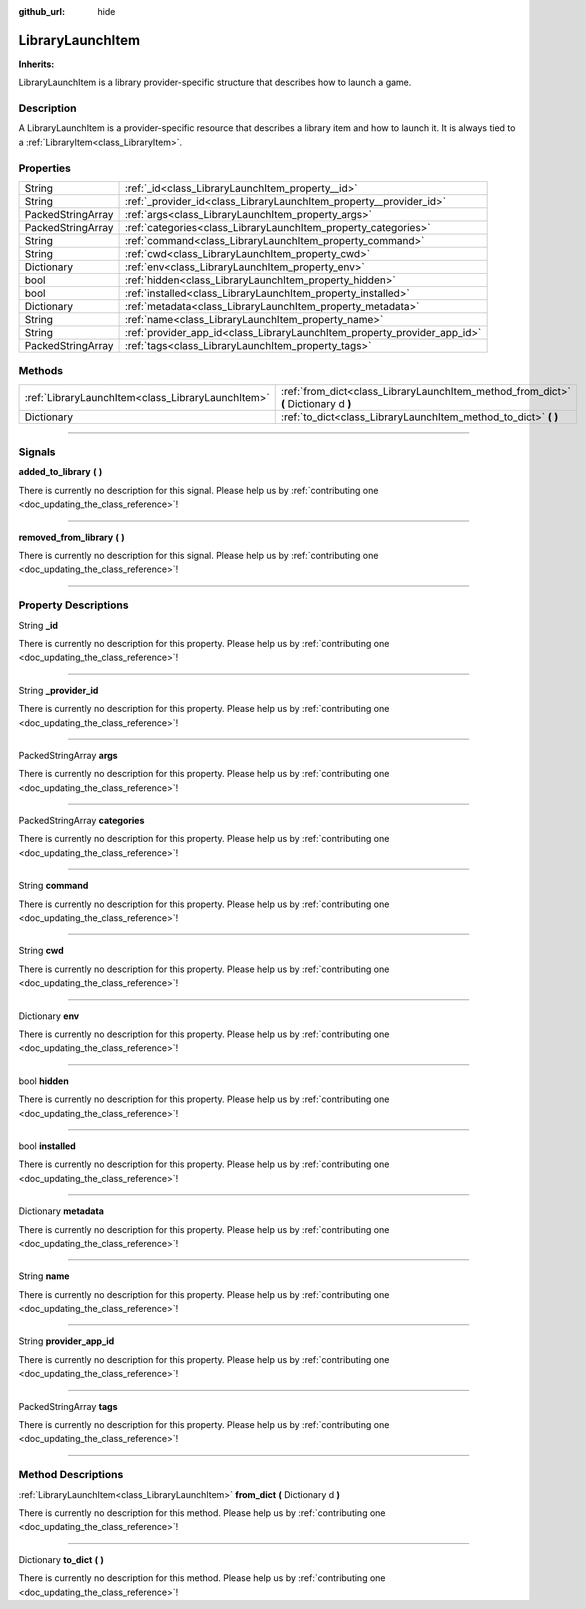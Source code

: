 :github_url: hide

.. DO NOT EDIT THIS FILE!!!
.. Generated automatically from Godot engine sources.
.. Generator: https://github.com/godotengine/godot/tree/master/doc/tools/make_rst.py.
.. XML source: https://github.com/godotengine/godot/tree/master/api/classes/LibraryLaunchItem.xml.

.. _class_LibraryLaunchItem:

LibraryLaunchItem
=================

**Inherits:** 

LibraryLaunchItem is a library provider-specific structure that describes how to launch a game.

.. rst-class:: classref-introduction-group

Description
-----------

A LibraryLaunchItem is a provider-specific resource that describes a library item and how to launch it. It is always tied to a :ref:`LibraryItem<class_LibraryItem>`.

.. rst-class:: classref-reftable-group

Properties
----------

.. table::
   :widths: auto

   +-------------------+--------------------------------------------------------------------------+
   | String            | :ref:`_id<class_LibraryLaunchItem_property__id>`                         |
   +-------------------+--------------------------------------------------------------------------+
   | String            | :ref:`_provider_id<class_LibraryLaunchItem_property__provider_id>`       |
   +-------------------+--------------------------------------------------------------------------+
   | PackedStringArray | :ref:`args<class_LibraryLaunchItem_property_args>`                       |
   +-------------------+--------------------------------------------------------------------------+
   | PackedStringArray | :ref:`categories<class_LibraryLaunchItem_property_categories>`           |
   +-------------------+--------------------------------------------------------------------------+
   | String            | :ref:`command<class_LibraryLaunchItem_property_command>`                 |
   +-------------------+--------------------------------------------------------------------------+
   | String            | :ref:`cwd<class_LibraryLaunchItem_property_cwd>`                         |
   +-------------------+--------------------------------------------------------------------------+
   | Dictionary        | :ref:`env<class_LibraryLaunchItem_property_env>`                         |
   +-------------------+--------------------------------------------------------------------------+
   | bool              | :ref:`hidden<class_LibraryLaunchItem_property_hidden>`                   |
   +-------------------+--------------------------------------------------------------------------+
   | bool              | :ref:`installed<class_LibraryLaunchItem_property_installed>`             |
   +-------------------+--------------------------------------------------------------------------+
   | Dictionary        | :ref:`metadata<class_LibraryLaunchItem_property_metadata>`               |
   +-------------------+--------------------------------------------------------------------------+
   | String            | :ref:`name<class_LibraryLaunchItem_property_name>`                       |
   +-------------------+--------------------------------------------------------------------------+
   | String            | :ref:`provider_app_id<class_LibraryLaunchItem_property_provider_app_id>` |
   +-------------------+--------------------------------------------------------------------------+
   | PackedStringArray | :ref:`tags<class_LibraryLaunchItem_property_tags>`                       |
   +-------------------+--------------------------------------------------------------------------+

.. rst-class:: classref-reftable-group

Methods
-------

.. table::
   :widths: auto

   +---------------------------------------------------+-------------------------------------------------------------------------------------+
   | :ref:`LibraryLaunchItem<class_LibraryLaunchItem>` | :ref:`from_dict<class_LibraryLaunchItem_method_from_dict>` **(** Dictionary d **)** |
   +---------------------------------------------------+-------------------------------------------------------------------------------------+
   | Dictionary                                        | :ref:`to_dict<class_LibraryLaunchItem_method_to_dict>` **(** **)**                  |
   +---------------------------------------------------+-------------------------------------------------------------------------------------+

.. rst-class:: classref-section-separator

----

.. rst-class:: classref-descriptions-group

Signals
-------

.. _class_LibraryLaunchItem_signal_added_to_library:

.. rst-class:: classref-signal

**added_to_library** **(** **)**

.. container:: contribute

	There is currently no description for this signal. Please help us by :ref:`contributing one <doc_updating_the_class_reference>`!

.. rst-class:: classref-item-separator

----

.. _class_LibraryLaunchItem_signal_removed_from_library:

.. rst-class:: classref-signal

**removed_from_library** **(** **)**

.. container:: contribute

	There is currently no description for this signal. Please help us by :ref:`contributing one <doc_updating_the_class_reference>`!

.. rst-class:: classref-section-separator

----

.. rst-class:: classref-descriptions-group

Property Descriptions
---------------------

.. _class_LibraryLaunchItem_property__id:

.. rst-class:: classref-property

String **_id**

.. container:: contribute

	There is currently no description for this property. Please help us by :ref:`contributing one <doc_updating_the_class_reference>`!

.. rst-class:: classref-item-separator

----

.. _class_LibraryLaunchItem_property__provider_id:

.. rst-class:: classref-property

String **_provider_id**

.. container:: contribute

	There is currently no description for this property. Please help us by :ref:`contributing one <doc_updating_the_class_reference>`!

.. rst-class:: classref-item-separator

----

.. _class_LibraryLaunchItem_property_args:

.. rst-class:: classref-property

PackedStringArray **args**

.. container:: contribute

	There is currently no description for this property. Please help us by :ref:`contributing one <doc_updating_the_class_reference>`!

.. rst-class:: classref-item-separator

----

.. _class_LibraryLaunchItem_property_categories:

.. rst-class:: classref-property

PackedStringArray **categories**

.. container:: contribute

	There is currently no description for this property. Please help us by :ref:`contributing one <doc_updating_the_class_reference>`!

.. rst-class:: classref-item-separator

----

.. _class_LibraryLaunchItem_property_command:

.. rst-class:: classref-property

String **command**

.. container:: contribute

	There is currently no description for this property. Please help us by :ref:`contributing one <doc_updating_the_class_reference>`!

.. rst-class:: classref-item-separator

----

.. _class_LibraryLaunchItem_property_cwd:

.. rst-class:: classref-property

String **cwd**

.. container:: contribute

	There is currently no description for this property. Please help us by :ref:`contributing one <doc_updating_the_class_reference>`!

.. rst-class:: classref-item-separator

----

.. _class_LibraryLaunchItem_property_env:

.. rst-class:: classref-property

Dictionary **env**

.. container:: contribute

	There is currently no description for this property. Please help us by :ref:`contributing one <doc_updating_the_class_reference>`!

.. rst-class:: classref-item-separator

----

.. _class_LibraryLaunchItem_property_hidden:

.. rst-class:: classref-property

bool **hidden**

.. container:: contribute

	There is currently no description for this property. Please help us by :ref:`contributing one <doc_updating_the_class_reference>`!

.. rst-class:: classref-item-separator

----

.. _class_LibraryLaunchItem_property_installed:

.. rst-class:: classref-property

bool **installed**

.. container:: contribute

	There is currently no description for this property. Please help us by :ref:`contributing one <doc_updating_the_class_reference>`!

.. rst-class:: classref-item-separator

----

.. _class_LibraryLaunchItem_property_metadata:

.. rst-class:: classref-property

Dictionary **metadata**

.. container:: contribute

	There is currently no description for this property. Please help us by :ref:`contributing one <doc_updating_the_class_reference>`!

.. rst-class:: classref-item-separator

----

.. _class_LibraryLaunchItem_property_name:

.. rst-class:: classref-property

String **name**

.. container:: contribute

	There is currently no description for this property. Please help us by :ref:`contributing one <doc_updating_the_class_reference>`!

.. rst-class:: classref-item-separator

----

.. _class_LibraryLaunchItem_property_provider_app_id:

.. rst-class:: classref-property

String **provider_app_id**

.. container:: contribute

	There is currently no description for this property. Please help us by :ref:`contributing one <doc_updating_the_class_reference>`!

.. rst-class:: classref-item-separator

----

.. _class_LibraryLaunchItem_property_tags:

.. rst-class:: classref-property

PackedStringArray **tags**

.. container:: contribute

	There is currently no description for this property. Please help us by :ref:`contributing one <doc_updating_the_class_reference>`!

.. rst-class:: classref-section-separator

----

.. rst-class:: classref-descriptions-group

Method Descriptions
-------------------

.. _class_LibraryLaunchItem_method_from_dict:

.. rst-class:: classref-method

:ref:`LibraryLaunchItem<class_LibraryLaunchItem>` **from_dict** **(** Dictionary d **)**

.. container:: contribute

	There is currently no description for this method. Please help us by :ref:`contributing one <doc_updating_the_class_reference>`!

.. rst-class:: classref-item-separator

----

.. _class_LibraryLaunchItem_method_to_dict:

.. rst-class:: classref-method

Dictionary **to_dict** **(** **)**

.. container:: contribute

	There is currently no description for this method. Please help us by :ref:`contributing one <doc_updating_the_class_reference>`!

.. |virtual| replace:: :abbr:`virtual (This method should typically be overridden by the user to have any effect.)`
.. |const| replace:: :abbr:`const (This method has no side effects. It doesn't modify any of the instance's member variables.)`
.. |vararg| replace:: :abbr:`vararg (This method accepts any number of arguments after the ones described here.)`
.. |constructor| replace:: :abbr:`constructor (This method is used to construct a type.)`
.. |static| replace:: :abbr:`static (This method doesn't need an instance to be called, so it can be called directly using the class name.)`
.. |operator| replace:: :abbr:`operator (This method describes a valid operator to use with this type as left-hand operand.)`
.. |bitfield| replace:: :abbr:`BitField (This value is an integer composed as a bitmask of the following flags.)`
